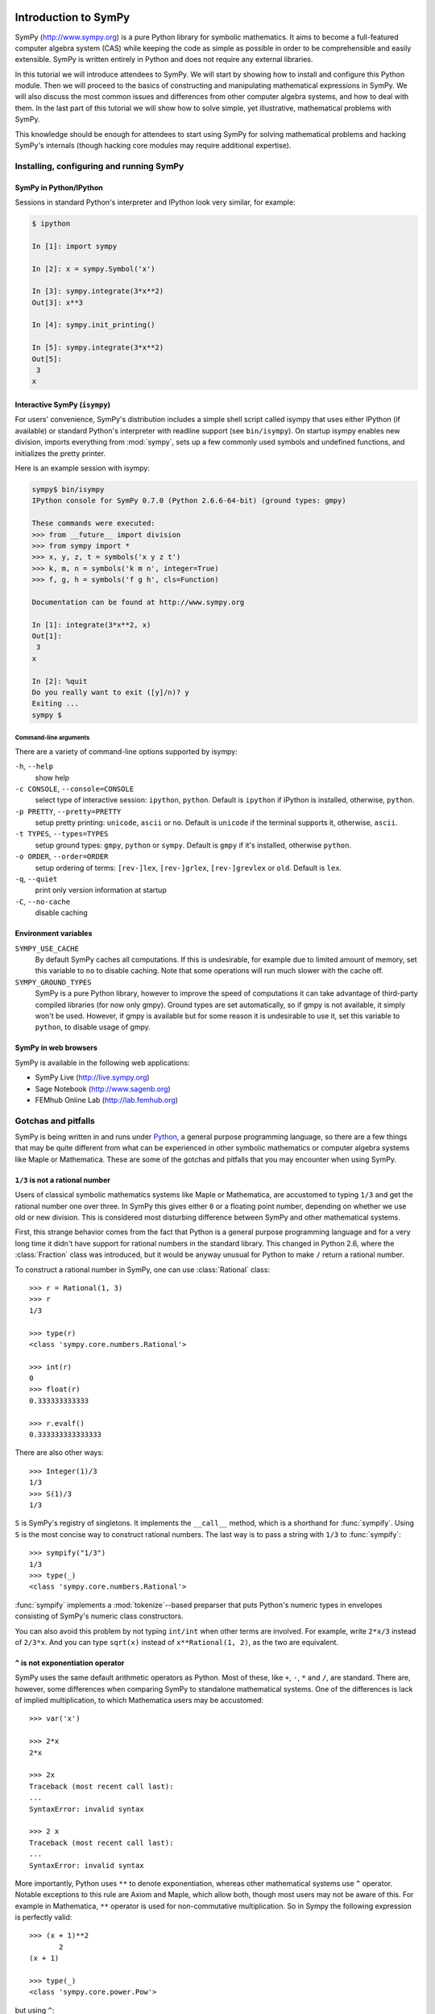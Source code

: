 
.. |groebner| replace:: Gröbner

=====================
Introduction to SymPy
=====================

SymPy (http://www.sympy.org) is a pure Python library for symbolic mathematics.
It aims to become a full-featured computer algebra system (CAS) while keeping the
code as simple as possible in order to be comprehensible and easily extensible.
SymPy is written entirely in Python and does not require any external libraries.

In this tutorial we will introduce attendees to SymPy. We will start by showing
how to install and configure this Python module. Then we will proceed to the
basics of constructing and manipulating mathematical expressions in SymPy. We
will also discuss the most common issues and differences from other computer
algebra systems, and how to deal with them. In the last part of this tutorial
we will show how to solve simple, yet illustrative, mathematical problems with
SymPy.

This knowledge should be enough for attendees to start using SymPy for solving
mathematical problems and hacking SymPy's internals (though hacking core modules
may require additional expertise).

Installing, configuring and running SymPy
=========================================

SymPy in Python/IPython
-----------------------

Sessions in standard Python's interpreter and IPython look very similar,
for example:

.. sourcecode:: ipython

    $ ipython

    In [1]: import sympy

    In [2]: x = sympy.Symbol('x')

    In [3]: sympy.integrate(3*x**2)
    Out[3]: x**3

    In [4]: sympy.init_printing()

    In [5]: sympy.integrate(3*x**2)
    Out[5]:
     3
    x

Interactive SymPy (``isympy``)
------------------------------

For users' convenience, SymPy's distribution includes a simple shell script called
isympy that uses either IPython (if available) or standard Python's interpreter
with readline support (see ``bin/isympy``). On startup isympy enables new
division, imports everything from :mod:`sympy`, sets up a few commonly used
symbols and undefined functions, and initializes the pretty printer.

Here is an example session with isympy:

.. sourcecode:: ipython

    sympy$ bin/isympy
    IPython console for SymPy 0.7.0 (Python 2.6.6-64-bit) (ground types: gmpy)

    These commands were executed:
    >>> from __future__ import division
    >>> from sympy import *
    >>> x, y, z, t = symbols('x y z t')
    >>> k, m, n = symbols('k m n', integer=True)
    >>> f, g, h = symbols('f g h', cls=Function)

    Documentation can be found at http://www.sympy.org

    In [1]: integrate(3*x**2, x)
    Out[1]:
     3
    x

    In [2]: %quit
    Do you really want to exit ([y]/n)? y
    Exiting ...
    sympy $

Command-line arguments
~~~~~~~~~~~~~~~~~~~~~~

There are a variety of command-line options supported by isympy:

``-h``, ``--help``
    show help
``-c CONSOLE``, ``--console=CONSOLE``
    select type of interactive session: ``ipython``, ``python``. Default is ``ipython`` if IPython is installed, otherwise, ``python``.
``-p PRETTY``, ``--pretty=PRETTY``
    setup pretty printing: ``unicode``, ``ascii`` or ``no``. Default is ``unicode`` if the terminal supports it, otherwise, ``ascii``.
``-t TYPES``, ``--types=TYPES``
    setup ground types: ``gmpy``, ``python`` or ``sympy``. Default is ``gmpy`` if it's installed, otherwise ``python``.
``-o ORDER``, ``--order=ORDER``
    setup ordering of terms: ``[rev-]lex``, ``[rev-]grlex``, ``[rev-]grevlex`` or ``old``. Default is ``lex``.
``-q``, ``--quiet``
    print only version information at startup
``-C``, ``--no-cache``
    disable caching

Environment variables
-----------------------

``SYMPY_USE_CACHE``
    By default SymPy caches all computations. If this is undesirable, for
    example due to limited amount of memory, set this variable to ``no``
    to disable caching. Note that some operations will run much slower with
    the cache off.
``SYMPY_GROUND_TYPES``
    SymPy is a pure Python library, however to improve the speed of computations
    it can take advantage of third-party compiled libraries (for now only gmpy).
    Ground types are set automatically, so if gmpy is not available, it simply
    won't be used. However, if gmpy is available but for some reason it is
    undesirable to use it, set this variable to ``python``, to disable usage
    of gmpy.

SymPy in web browsers
---------------------

SymPy is available in the following web applications:

* SymPy Live (http://live.sympy.org)
* Sage Notebook (http://www.sagenb.org)
* FEMhub Online Lab (http://lab.femhub.org)

Gotchas and pitfalls
====================

SymPy is being written in and runs under `Python <http://www.python.org/>`_,
a general purpose programming language, so there are a few things that may
be quite different from what can be experienced in other symbolic mathematics
or computer algebra systems like Maple or Mathematica. These are some of the
gotchas and pitfalls that you may encounter when using SymPy.

``1/3`` is not a rational number
--------------------------------

Users of classical symbolic mathematics systems like Maple or Mathematica,
are accustomed to typing ``1/3`` and get the rational number one over three. In
SymPy this gives either ``0`` or a floating point number, depending on whether
we use old or new division. This is considered most disturbing difference
between SymPy and other mathematical systems.

First, this strange behavior comes from the fact that Python is a
general purpose programming language  and for a very long time it didn't
have support for rational numbers in the standard library. This changed
in Python 2.6, where the :class:`Fraction` class was introduced, but it would
be anyway unusual for Python to make ``/`` return a rational number.

To construct a rational number in SymPy, one can use :class:`Rational`
class::

    >>> r = Rational(1, 3)
    >>> r
    1/3

    >>> type(r)
    <class 'sympy.core.numbers.Rational'>

    >>> int(r)
    0
    >>> float(r)
    0.333333333333

    >>> r.evalf()
    0.333333333333333

There are also other ways::

    >>> Integer(1)/3
    1/3
    >>> S(1)/3
    1/3

``S`` is SymPy's registry of singletons. It implements the ``__call__`` method,
which is a shorthand for :func:`sympify`. Using ``S`` is the most concise
way to construct rational numbers. The last way is to pass a string with
``1/3`` to :func:`sympify`::

    >>> sympify("1/3")
    1/3
    >>> type(_)
    <class 'sympy.core.numbers.Rational'>

:func:`sympify` implements a :mod:`tokenize`--based preparser that puts
Python's numeric types in envelopes consisting of SymPy's numeric class
constructors.

You can also avoid this problem by not typing ``int/int`` when other
terms are involved. For example, write ``2*x/3`` instead of ``2/3*x``.
And you can type ``sqrt(x)`` instead of ``x**Rational(1, 2)``, as the
two are equivalent.

``^`` is not exponentiation operator
------------------------------------

SymPy uses the same default arithmetic operators as Python. Most of these,
like ``+``, ``-``, ``*`` and ``/``, are standard. There are, however, some
differences when comparing SymPy to standalone mathematical systems. One
of the differences is lack of implied multiplication, to which Mathematica
users may be accustomed::

    >>> var('x')

    >>> 2*x
    2*x

    >>> 2x
    Traceback (most recent call last):
    ...
    SyntaxError: invalid syntax

    >>> 2 x
    Traceback (most recent call last):
    ...
    SyntaxError: invalid syntax

More importantly, Python uses ``**`` to denote exponentiation, whereas
other mathematical systems use ``^`` operator. Notable exceptions to
this rule are Axiom and Maple, which allow both, though most users may
not be aware of this. For example in Mathematica, ``**`` operator is
used for non-commutative multiplication. So in Sympy the following
expression is perfectly valid::

    >>> (x + 1)**2
           2
    (x + 1)

    >>> type(_)
    <class 'sympy.core.power.Pow'>

but using ``^``::

    >>> (x + 1)^2
    Traceback (most recent call last):
    ...
    TypeError: unsupported operand type(s) for ^: 'Add' and 'int'

gives use :exc:`TypeError`. For users' convenience, :func:`sympify` converts
``^`` to ``**`` by default in a string::

    >>> sympify("(x + 1)^2")
           2
    (x + 1)

    >>> type(_)
    <class 'sympy.core.power.Pow'>

People who what pure Python behaviour of :func:`sympify` can disable this
automatic conversion by passing ``convert_xor=False`` to it.

Why you shouldn't write ``10**-1000``
-------------------------------------

Symbolic mathematics systems are expected to work with expressions of
arbitrary size, limited only by the size of available memory. Python
supports arbitrary precision integers by default, but allows only fixed
precision floats. Thus you can write::

    >>> 10**-10
    1e-10

but::

    >>> 10**-1000
    0.0

is not what we expect. To overcome this, we have to make the base an
instance of SymPy's floating point type::

    >>> Float(10.0)**-1000
    1.00000000000000e-1000

Note that we can't write simply ``Float(10)``, because SymPy automatically
converts this to an instance of :class:`Integer` class and thus::

    >>> type(Float(10)**-1000)
    <class 'sympy.core.numbers.Rational'>

Of course we could issue::

    >>> (Float(10)**-1000).evalf()
    1.00000000000000e-1000

but this it is neither readable, nor efficient.

You can also pass the entire number as a string to :class:`Float`. If you
do this, you must use the scientific notation syntax::

    >>> Float("1e-1000")
    1.00000000000000e-1000

Finally, we note that it is preferable to use exact (i.e., rational)
numbers when the values of the numbers are exactly known. Many parts of
SymPy work better when rational numbers are used instead of floating
point numbers. This is because rational numbers do not suffer from some
of the problems of floating point numbers, like rounding errors.

This is especially the case for exponents::

    >>> factor(x**2.0 - 1)
    x**2.0 - 1

    >>> factor(x**2 - 1)
    (x - 1)*(x + 1)

The first expression is not factored because the factorization only
holds for the exponent of `2` *exactly*. This problem can also come
up when using floating point coefficients::

    >>> solve([2*x + y**2, y - x], [x, y])
    [(-2, -2), (0, 0)]

    >>> solve([2.0*x + y**2, y - x], [x, y])
    Traceback (most recent call last):
    ...
    DomainError: can't compute a Groebner basis over RR

Here, the algorithm for solving systems of polynomial equations relies
on computing a |groebner| basis (see the :ref:`groebner-bases` section
below for more information on these). But the algorithm for computing
this currently does not support floating point coefficients, so
:func:`solve` fails in that case.

How to deal with limited recursion depth
----------------------------------------

Very often algorithms in symbolic mathematics and computer algebra are
highly recursive in nature. This can be a problem even for relatively
small inputs in SymPy, because Python interpreters set a limit on the
depth of recursion. Suppose we want to compute, manipulate and print the
following function composition:

.. math::

    \underbrace{(f \circ f \circ \ldots \circ f)}_{1000}(x)

Computing this isn't a problem::

    >>> f = Function('f')
    >>> x = Symbol('x')

    >>> u = x

    >>> for i in xrange(1000):
    ...     u = f(x)
    ...

    >>> type(u)
    f

However, if we try to get the number of all subexpressions of ``u`` that
contain ``f``, we get the following error::

    >>> len(u.find(f))
    Traceback (most recent call last):
    ...
    RuntimeError: maximum recursion depth exceeded while calling a Python object

The same happens when we try to print ``u``::

    >>> len([ c for c in str(u) if c == 'f' ])
    Traceback (most recent call last):
    ...
    RuntimeError: maximum recursion depth exceeded while calling a Python object

Python provides, at least partially, a solution to this problem by
allowing the user to relax the limit on recursion depth::

    >>> import sys
    >>> sys.setrecursionlimit(1050)

    >>> len(u.find(f))
    1000

To print ``u`` we have to relax the limit even more::

    >>> len([ c for c in str(u) if c == 'f' ])
    Traceback (most recent call last):
    ...
    RuntimeError: maximum recursion depth exceeded while calling a Python object

    >>> sys.setrecursionlimit(5500)

    >>> len([ c for c in str(u) if c == 'f' ])
    1000

This should be a warning about the fact that often it is possible to
perform computations with highly nested expressions, but it is not
possible to print those expressions without relaxing the recursion depth
limit. SymPy never uses ``sys.setrecursionlimit`` automatically, so
it's users responsibility to relax the limit whenever needed.

Unless you are using a highly nested expression like the one above, you
generally won't encounter this problem, as the default limit of 1000 is
generally high enough for the most common expressions.

Expression caching and its consequences
---------------------------------------

To improve speed of computations, SymPy by default caches all intermediate
subexpressions. The difference is easily visible when running tests::

    $ SYMPY_USE_CACHE=yes bin/test sympy/integrals/tests/test_risch.py
    ============================= test process starts ==============================
    executable:   /usr/bin/python2.6  (2.6.6-final-0)
    architecture: 64-bit
    ground types: gmpy

    sympy/integrals/tests/test_risch.py[20] .....ffff...........                [OK]

    ======= tests finished: 16 passed, 4 expected to fail, in 28.18 seconds ========

    $ SYMPY_USE_CACHE=no bin/test sympy/integrals/tests/test_risch.py
    ============================= test process starts ==============================
    executable:   /usr/bin/python2.6  (2.6.6-final-0)
    architecture: 64-bit
    ground types: gmpy

    sympy/integrals/tests/test_risch.py[20] .....ffff...........                [OK]

    ======= tests finished: 16 passed, 4 expected to fail, in 64.82 seconds ========

(note the time needed to run the tests at the end of the each test run)
and in interactive sessions:

.. sourcecode:: ipython

    $ bin/isympy -q
    IPython console for SymPy 0.7.0-git (Python 2.6.6-64-bit) (ground types: gmpy)

    In [1]: f = (x-tan(x)) / tan(x)**2 + tan(x)

    In [2]: %time integrate(f, x);
    CPU times: user 0.46 s, sys: 0.00 s, total: 0.46 s
    Wall time: 0.49 s

    In [4]: %time integrate(f, x);
    CPU times: user 0.24 s, sys: 0.00 s, total: 0.24 s
    Wall time: 0.25 s

    $ bin/isympy -q -C
    IPython console for SymPy 0.7.0-git (Python 2.6.6-64-bit) (ground types: gmpy, cache: off)

    In [1]: f = (x-tan(x)) / tan(x)**2 + tan(x)

    In [2]: %time integrate(f, x);
    CPU times: user 1.82 s, sys: 0.00 s, total: 1.82 s
    Wall time: 1.84 s

    In [4]: %time integrate(f, x);
    CPU times: user 1.82 s, sys: 0.00 s, total: 1.82 s
    Wall time: 1.83 s

(``-C`` is equivalent to setting ``SYMPY_USE_CACHE="no"``).

The main consequence of caching is that SymPy can use a lot of resources
in certain situations. One can use :func:`clear_cache` to reduce memory
consumption:

.. sourcecode:: ipython

    In [6]: from sympy.core.cache import clear_cache

    In [7]: clear_cache()

    In [8]: %time integrate(f, x);
    CPU times: user 0.46 s, sys: 0.00 s, total: 0.46 s
    Wall time: 0.47 s

As caching influences computation times, any benchmarking must be performed
with cache off. Otherwise those measurements will be either inaccurate or
completely wrong (measuring how fast SymPy can retrieve data from cache,
rather than actual computing times):

.. sourcecode:: ipython

    $ bin/isympy -q
    IPython console for SymPy 0.7.0-git (Python 2.6.6-64-bit) (ground types: gmpy)

    In [1]: %timeit sin(2*pi);
    10000 loops, best of 3: 28.7 us per loop

    $ bin/isympy -q -C
    IPython console for SymPy 0.7.0-git (Python 2.6.6-64-bit) (ground types: gmpy, cache: off)

    In [1]: %timeit sin(2*pi);
    100 loops, best of 3: 2.75 ms per loop

The difference between using and not using cache is two orders of magnitude.

Naming convention of trigonometric inverses
-------------------------------------------

SymPy uses different names than most computer algebra systems for some
of the commonly used elementary functions. In particular, the inverse
trigonometric and hyperbolic functions use Python's naming convention,
so we have :func:`asin`, :func:`asinh`, :func:`acos` and so on, instead
of :func:`arcsin`, :func:`arcsinh`, :func:`arccos`, etc.

Container indices start at zero
-------------------------------

It should be obvious for people using Python, even for beginners, that when
indexing containers like ``list`` or ``tuple``, indexes start at zero, not
one::

    >>> L = symbols('x:5')
    >>> L
    (x₀, x₁, x₂, x₃, x₄)

    >>> L[0]
    x₀
    >>> L[1]
    x₁

This is a common thing in general purpose programming languages. However,
most symbolic mathematics systems, especially those which invent their own
mathematical programming language, use `1`--based indexing, sometimes reserving
the `0`--th index for special purpose (e.g. head of expressions in Mathematica).

=======================================
Mathematical problem solving with SymPy
=======================================

Knowing the basics of SymPy, let's now solve several mathematical problems
with it. The level of difficulty of examples in this section varies from
simple symbolic manipulation to theorem proving in algebraic geometry.

Each section includes a short theoretical background, that explains all
mathematical knowledge needed to understand a particular example. Code
examples and size of problems were adjusted to make them unobtrusive to
tutorial readers and make it possible to run them even on mobile devices.

Partial fraction decomposition
==============================

The partial fraction decomposition of a univariate rational function:

.. math::

    f(x) = \frac{p(x)}{q(x)}

where `p` and `q` are co-prime and `\deg(p) < \deg(q)`, is an expression
of the form:

.. math::

    \sum_{i=1}^k \sum_{j=1}^{n_i} \frac{a_{ij}(x)}{q_i^j(x)}

where `q_i` for `i=1 \ldots k` are factors (e.g. over rationals or Gaussian
rationals) of `q`:

.. math::

    q(x) = \prod_{i=1}^k q_i^{n_i}

If `p` and `q` aren't co-prime, we can use :func:`cancel` to remove common
factors and if `\deg(p) >= \deg(q)`, then :func:`div` can be used to extract
the polynomial part of partial fraction expansion of `f` and reduce the degree
of `p`.

Suppose we would like to compute partial fraction decomposition of::

    >>> f = 1/(x**2*(x**2 + 1))
    >>> f
         1
    ───────────
     2 ⎛ 2    ⎞
    x ⋅⎝x  + 1⎠

This can be achieved with SymPy's built-in function :func:`apart`::

    >>> apart(f)
    >>>
        1      1
    - ────── + ──
       2        2
      x  + 1   x

We can use :func:`together` to verify this result::

    >>> together(_)
         1
    ───────────
     2 ⎛ 2    ⎞
    x ⋅⎝x  + 1⎠

Now we would like to compute this decomposition step-by-step. The rational
function `f` is already in factored form and has two factors `x^2` and
`x^2 + 1`. If `f` was in expanded from, we could use :func:`factor` to
obtain the desired factorization::

    >>> numer(f)/expand(denom(f))
       1
    ───────
     4    2
    x  + x

    >>> factor(_)
         1
    ───────────
     2 ⎛ 2    ⎞
    x ⋅⎝x  + 1⎠

Based on the definition, the partial fraction expansion of `f` will be of the
following form:

.. math::

    \frac{A}{x} + \frac{B}{x^2} + \frac{C x + D}{x^2 + 1}

Let's do this with SymPy. We will use undetermined coefficients method to
solve this problem. Let's start by defining some symbols::

    >>> var('A:D')
    (A, B, C, D)

We use here the lexicographic syntax of :func:`var`. Next we can define three
rational functions::

    >>> p1 = A/x
    >>> p2 = B/x**2
    >>> p3 = (C*x + D)/(x**2 + 1)

    >>> p1, p2, p3
    ⎛A  B   C⋅x + D⎞
    ⎜─, ──, ───────⎟
    ⎜x   2    2    ⎟
    ⎝   x    x  + 1⎠

Let's add them together to get the desired form::

    >>> h = sum(_)
    >>> h
    A   B    C⋅x + D
    ─ + ── + ───────
    x    2     2
        x     x  + 1

The next step is to rewrite this expression as rational function in `x`::

    >>> together(h)
        ⎛ 2    ⎞     ⎛ 2    ⎞    2
    A⋅x⋅⎝x  + 1⎠ + B⋅⎝x  + 1⎠ + x ⋅(C⋅x + D)
    ────────────────────────────────────────
                   2 ⎛ 2    ⎞
                  x ⋅⎝x  + 1⎠

    >>> factor(_, x)
               3            2
    A⋅x + B + x ⋅(A + C) + x ⋅(B + D)
    ─────────────────────────────────
                2 ⎛ 2    ⎞
               x ⋅⎝x  + 1⎠

Let's now visually compare the last expression with `f`::

    >>> Eq(_, f)
               3            2
    a⋅x + b + x ⋅(a + c) + x ⋅(b + d)        1
    ───────────────────────────────── = ───────────
                2 ⎛ 2    ⎞               2 ⎛ 2    ⎞
               x ⋅⎝x  + 1⎠              x ⋅⎝x  + 1⎠

Our task boils down to finding `A`, `B`, `C` and `D`. We notice that
denominators are equal so we will proceed only with numerators::

    >>> eq = Eq(numer(_.lhs), numer(_.rhs))
    >>> eq
               3            2
    a⋅x + b + x ⋅(a + c) + x ⋅(b + d) = 1

To solve this equation, we use :func:`solve_undetermined_coeffs`::

    >>> solve_undetermined_coeffs(eq, [A, B, C, D], x)
    {A: 0, B: 1, C: 0, D: -1}

This gave us values for our parameters, which now can be put into the initial
expression::

    >>> h.subs(_)
        1      1
    - ────── + ──
       2        2
      x  + 1   x

This result is identical to the result we got from ``apart(f)``. Suppose
however, we would like to see how undetermined coefficients method works.
First we have to extract coefficients of `x` of both sides of the equation::

    >>> lhs, rhs = Poly(eq.lhs, x), Poly(eq.rhs, x)

    >>> lhs
    Poly((A + C)*x**3 + (B + D)*x**2 + A*x + B, x, domain='ZZ[A,B,C,D]')
    >>> rhs
    Poly(1, x, domain='ZZ')

Now we can use :func:`Poly.nth` to obtain coefficients of `x`::

    >>> [ Eq(lhs.nth(i), rhs.nth(i)) for i in xrange(4) ]
    [b = 1, a = 0, b + d = 0, a + c = 0]

Solving this system of linear equations gives the same solution set as
previously::

    >>> solve(_)
    {a: 0, b: 1, c: 0, d: -1}

    >>> f.subs(_)
        1      1
    - ────── + ──
       2        2
      x  + 1   x

There are several other ways we can approach undetermined coefficients
method. For example we could use :func:`collect` for this::

    >>> collect(eq.lhs - eq.rhs, x, evaluate=False)
    ⎧                 2          3       ⎫
    ⎨1: B - 1, x: A, x : B + D, x : A + C⎬
    ⎩                                    ⎭

    >>> solve(_.values())
    {A: 0, B: 1, C: 0, D: -1}

Notice that even though the expressions were not :func:`Eq`'s, this still
worked. This is because SymPy assumes by default that expressions are
identically equal to 0, so ``solve(Eq(expr, 0))`` is the same as
``solve(expr)``.

This approach is even simpler than using :func:`Poly.nth`. Finally we use a
little trick with :class:`Symbol` and visually present solution to partial
fraction decomposition of `f`::

    >>> Eq(Symbol('apart')(f), f.subs(_))
         ⎛     1     ⎞       1      1
    apart⎜───────────⎟ = - ────── + ──
         ⎜ 2 ⎛ 2    ⎞⎟      2        2
         ⎝x ⋅⎝x  + 1⎠⎠     x  + 1   x

Tasks
-----

1. Compute partial fraction decomposition of:

  * `\frac{3 x + 5}{(2 x + 1)^2}`
  * `\frac{3 x + 5}{(u x + v)^2}`
  * `\frac{(3 x + 5)^2}{(2 x + 1)^2}`

2. Can you use :func:`Expr.coeff` in place of :func:`Poly.nth`?

Deriving trigonometric identities
=================================

Let's assume that we need a formula for `\sin(a + b)` in terms of `\sin(a)`,
`\sin(b)`, `\cos(a)` and `\cos(b)`, but we don't remember it, nor do we
know how to get it easily with SymPy. We will derive this formula from
scratch using Taylor series expansions and a little symbolic manipulation.

Let's start with definition of symbols and the expression in consideration::

    >>> var('a,b')
    (a, b)

    >>> f = sin(a + b)
    >>> f
    sin(a + b)

Now let's expand `f` as a power series with respect to `b` around 0::

    >>> f.series(b, 0, 10)
                         2           3           4           5           6           7           8           9
                        b ⋅sin(a)   b ⋅cos(a)   b ⋅sin(a)   b ⋅cos(a)   b ⋅sin(a)   b ⋅cos(a)   b ⋅sin(a)   b ⋅cos(a)
    sin(a) + b⋅cos(a) - ───────── - ───────── + ───────── + ───────── - ───────── - ───────── + ───────── + ───────── + O(b**10)
                            2           6           24         120         720         5040       40320       362880

This isn't very readable but we can clearly see a pattern around `\sin(a)`
and `\cos(a)`. Let's collect terms with respect to those two expressions::

    >>> collect(_, [sin(a), cos(a)])
    ⎛   9       7      5    3    ⎞          ⎛   8      6    4    2    ⎞
    ⎜  b       b      b    b     ⎟          ⎜  b      b    b    b     ⎟
    ⎜────── - ──── + ─── - ── + b⎟⋅cos(a) + ⎜───── - ─── + ── - ── + 1⎟⋅sin(a) + O(b**10)
    ⎝362880   5040   120   6     ⎠          ⎝40320   720   24   2     ⎠

    >>> _.removeO()
    ⎛   8      6    4    2    ⎞          ⎛   9       7      5    3    ⎞
    ⎜  b      b    b    b     ⎟          ⎜  b       b      b    b     ⎟
    ⎜───── - ─── + ── - ── + 1⎟⋅sin(a) + ⎜────── - ──── + ─── - ── + b⎟⋅cos(a)
    ⎝40320   720   24   2     ⎠          ⎝362880   5040   120   6     ⎠

    >>> g = _

We got two subexpression that look very familiar. Let's expand `\sin(b)`
in `b` around 0 and remove the order term::

    >>> sin(b).series(b, 0, 10)
         3     5     7       9
        b     b     b       b
    b - ── + ─── - ──── + ────── + O(b**10)
        6    120   5040   362880

    >>> _.removeO()
       9       7      5    3
      b       b      b    b
    ────── - ──── + ─── - ── + b
    362880   5040   120   6

This is clearly the second subexpression, so let's substitute it for
`\sin(b)`::

    >>> g.subs(_, sin(b))
    ⎛   8      6    4    2    ⎞
    ⎜  b      b    b    b     ⎟
    ⎜───── - ─── + ── - ── + 1⎟⋅sin(a) + sin(b)⋅cos(a)
    ⎝40320   720   24   2     ⎠

    >>> h = _

Now let's repeat this procedure for `\cos(b)`::

    >>> cos(b).series(b, 0, 10)
         2    4     6      8
        b    b     b      b
    1 - ── + ── - ─── + ───── + O(b**10)
        2    24   720   40320

    >>> _.removeO()
       8      6    4    2
      b      b    b    b
    ───── - ─── + ── - ── + 1
    40320   720   24   2

    >>> h.subs(_, cos(b))
    sin(a)⋅cos(b) + sin(b)⋅cos(a)

This gave us a formula for `\sin(a + b)`::

    >>> Eq(f, _)
    sin(a + b) = sin(a)⋅cos(b) + sin(b)⋅cos(a)

There is, however, a much simpler way to get the same result::

    >>> Eq(f, sin(a + b).expand(trig=True))
    sin(a + b) = sin(a)⋅cos(b) + sin(b)⋅cos(a)

Tasks
-----

#. Repeat this procedure but expand wrt `a` in the first step.
#. Use this procedure to derive a formula for `\cos(a + b)`.

Not only symbolics: numerical computing
=======================================

Symbolic mathematics can't exist without numerical methods. Most "symbolic"
modules in SymPy take at least some advantage of numerical computing. SymPy
uses the mpmath library for this purpose.

Let's start from something simple and find numerical approximation to `\pi`.
Normally SymPy represents `\pi` as a symbolic entity::

    >>> pi
    π
    >>> type(_)
    <class 'sympy.core.numbers.Pi'>

To obtain numerical approximation of `\pi` we can use either the :func:`evalf`
method or :func:`N`, which is a simple wrapper over the former method::

    >>> pi.evalf()
    3.14159265358979

The default precision is 15 digits. We can change this using the ``n`` parameter::

    >>> pi.evalf(n=30)
    3.14159265358979323846264338328

The mpmath library implements arbitrary precision floating point arithmetics
(limited only by available memory), so we can set ``n`` to a very big value,
e.g. one million::

    >>> million_digits = pi.evalf(n=1000000)
    >>> str(million_digits)[-1]
    5

:func:`evalf` can handle much more complex expressions than `\pi`, for
example::

    >>> exp(sin(1) + E**pi - I)
               π
     sin(1) + ℯ  - ⅈ
    ℯ

    >>> _.evalf()
    14059120207.1707 - 21895782412.4995⋅ⅈ

or::

    >>> zeta(S(14)/17)
     ⎛14⎞
    ζ⎜──⎟
     ⎝17⎠

    >>> zeta(S(14)/17).evalf()
    -5.10244976858838

Symbolic entities are ignored::

    >>> pi*x
    π⋅x
    >>> _.evalf()
    3.14159265358979⋅x

Built-in functions :func:`float` and :func:`complex` take advantage of
:func:`evalf`::

    >>> float(pi)
    3.14159265359
    >>> type(_)
    <type 'float'>

    >>> float(pi*I)
    Traceback (most recent call last):
    ...
    ValueError: Symbolic value, can't compute

    >>> complex(pi*I)
    3.14159265359j
    >>> type(_)
    <type 'complex'>

The base type for computing with floating point numbers in SymPy is
:class:`Float`. It allows for several flavors of initialization and
keeps track of precision::

    >>> 2.0
    2.0
    >>> type(_)
    <type 'float'>

    >>> Float(2.0)
    2.00000000000000
    >>> type(_)
    <class 'sympy.core.numbers.Float'>

    >>> sympify(2.0)
    2.00000000000000
    >>> type(_)
    <class 'sympy.core.numbers.Float'>

    >>> Float("3.14")
    3.14000000000000
    >>> Float("3.14e-400")
    3.14000000000000e-400

Notice that the last value is out of range for ``float``::

    >>> 3.14e-400
    0.0

We expected a very small value but not zero. This raises an important issue,
because if we try to construct a :class:`Float` this way, we will still get
zero::

    >>> Float(3.14e-400)
    0

The only way to fix this is to pass a string argument to :class:`Float`.

When symbolic mathematics matter?
---------------------------------

Consider a univariate function:

.. math::

    f(x) = x^{(1 - \log(\log(\log(\log(\frac{1}{x})))))}

We would like to compute:

.. math::

    \lim_{x \to 0^{+}} f(x)

Let's define the function `f` in SymPy::

    >>> f = x**(1 - log(log(log(log(1/x)))))
    >>> f
          ⎛   ⎛   ⎛   ⎛1⎞⎞⎞⎞
     - log⎜log⎜log⎜log⎜─⎟⎟⎟⎟ + 1
          ⎝   ⎝   ⎝   ⎝x⎠⎠⎠⎠
    x

A very straight forward approach is to "see" how `f` behaves on the right
hand side of zero. We can try to read the solution from the graph of `f`:

.. plot::
    :align: center

    import matplotlib.pyplot as plt
    from sympy.mpmath import plot, log

    fig = plt.figure()
    axes = fig.add_subplot(111)
    axes.set_title(r"Plot of $f(x)$ in $[0, 0.01]$.")

    f = lambda x: x**(1 - log(log(log(log(1/x)))))
    plot(f, xlim=[0, 0.01], axes=axes)

This gives us first hint that the limit might be zero. Of course reading
a graph of a function isn't a very precise method for computing limits.
Instead of analyzing the graph of `f`, we can improve this approach a
little by evaluating `f(x)` for sufficiently small arguments.

Let's start with arguments of the form `x = 10^{-k}`::

    >>> f.subs(x, 10**-1).evalf()
    0.00114216521536353 + 0.00159920801047526⋅ⅈ
    >>> f.subs(x, 10**-2).evalf()
    0.000191087007486009
    >>> f.subs(x, 10**-3).evalf()
    5.60274947776528e-5
    >>> f.subs(x, 10**-4).evalf()
    1.24646630615307e-5
    >>> f.subs(x, 10**-5).evalf()
    2.73214471781554e-6
    >>> f.subs(x, 10**-6).evalf()
    6.14631623897124e-7
    >>> f.subs(x, 10**-7).evalf()
    1.42980539541700e-7
    >>> f.subs(x, 10**-8).evalf()
    3.43858142726788e-8

We obtained a decreasing sequence values which suggests that the limit
is zero. Let's now try points of the form `x = 10^{-10^k}`::

    >>> f.subs(x, 10**-10**1).evalf()
    2.17686941815359e-9
    >>> f.subs(x, 10**-10**2).evalf()
    4.87036575966825e-48
    >>> f.subs(x, 10**-10**3).evalf()
    +inf

For `x = 10^{-10^3}` we got a very peculiar value. This happened because::

    >>> 10**-10**3
    0.0

and the reason for this is that we used Python's floating point values.
Instead we can use either exact numbers or SymPy's floating point numbers::

    >>> Integer(10)**-10**3 != 0
    True
    >>> Float(10.0)**-10**3 != 0
    True

Let's continue with SymPy's floating point numbers::

    >>> f.subs(x, Float(10.0)**-10**1).evalf()
    2.17686941815359e-9
    >>> f.subs(x, Float(10.0)**-10**2).evalf()
    4.87036575966825e-48
    >>> f.subs(x, Float(10.0)**-10**3).evalf()
    1.56972853078736e-284
    >>> f.subs(x, Float(10.0)**-10**4).evalf()
    3.42160969045530e-1641
    >>> f.subs(x, Float(10.0)**-10**5).evalf()
    1.06692865269193e-7836
    >>> f.subs(x, Float(10.0)**-10**6).evalf()
    4.40959214078817e-12540
    >>> f.subs(x, Float(10.0)**-10**7).evalf()
    1.11148303902275e+404157
    >>> f.subs(x, Float(10.0)**-10**8).evalf()
    8.63427256445142e+8443082

This time the sequence of values is rapidly decreasing, but only until
a sufficiently small numer where `f` has an inflexion point. After that,
values of `f` increase very rapidly, which may suggest that the actual
limit is ``+\inf``. It seems that our initial guess is wrong. However, for
now we still can't draw any conclusions about behavior of `f`, because
if we take even smaller numbers we may reach other points of inflection.

The mpmath library implements a function for computing numerical limits
of function, we can try to take advantage of this::

    >>> from sympy.mpmath import limit as nlimit
    >>> F = lambdify(x, f, modules='mpmath')

    >>> nlimit(F, 0)
    (2.23372778188847e-5 + 2.28936592344331e-8j)

This once again suggests that the limit is zero. Let's use an exponential
distribution of points in :func:`nlimit`::

    >>> nlimit(F, 0, exp=True)
    (3.43571317799366e-20 + 4.71360839667667e-23j)

This didn't help much. Still zero. The only solution to this problem
is to use analytic methods. For this we will use :func:`limit`::

    >>> limit(f, x, 0)
    ∞

which shows us that our initial guess was completely wrong. This nicely
shows that solving ill conditioned problems may require assistance of
symbolic mathematics system. More about this can be found in Dominic
Gruntz's PhD tesis (http://www.cybertester.com/data/gruntz.pdf), where
this problem is explained in detail and an algorithm shown, which can
solve this problem and which is implemented in SymPy.

Tasks
-----

.. TODO

Summing roots of polynomials
============================

Let's suppose we are given a univariate polynomial `f(z)` and a univariate
rational function `g(z)`, and we wish to compute:

.. math::

    g(r_1) + g(r_2) + \ldots + g(r_n)

where `r_i` for `i = 1 \ldots n` are the roots of `f` (i.e. `f(r_i) = 0`).

In theory this is a very simple task. We just have to compute roots of `f`,
using the :func:`roots` function, substitute those roots for `z` in `g` and add
resulting values together.

Let's consider the following polynomial and rational function::

    >>> f = z**5 + z + 3
    >>> f
     5
    z  + z + 3

    >>> g = 1/z
    >>> g
    1
    ─
    z

Following the trivial approach, let's compute the roots of `f`::

    >>> roots(f)
    {}

We got a very unfortunate result: no roots! By the fundamental theorem
of algebra we should get five, possibly complex, roots, including
multiplicities. Unfortunately, there is no way to express roots in terms
of radicals of some polynomials of degree five and higher. For certain
instances of polynomials of this kind it may be possible to compute
their roots (e.g. :func:`roots` recognizes cyclotomic polynomials of
high degree), but in general we will most likely be unlucky.

Instead, we could switch to numerical root finding algorithms and compute
approximations of roots of `f` and proceed with summation of roots. This
can be done by using :func:`nroots`::

    >>> R = nroots(f)

    >>> for ri, r in zip(numbered_symbols('r'), R):
    ...     pprint(Eq(ri, r))
    ...
    r₀ = -1.13299756588507
    r₁ = -0.47538075666955 - 1.12970172509541⋅ⅈ
    r₂ = -0.47538075666955 + 1.12970172509541⋅ⅈ
    r₃ = 1.04187953961208 - 0.822870338109958⋅ⅈ
    r₄ = 1.04187953961208 + 0.822870338109958⋅ⅈ

We can substitute those roots for `z` in `g` and add together::

    >>> sum([ g.subs(z, r) for r in R ]).evalf(chop=True)
    -0.333333333333332

It was necessary to evaluate this sum with :func:`evalf`, because otherwise
we would get an unsimplified result. The additional parameter ``chop=True`` was
necessary to remove a tiny and insignificant imaginary part. Next we can use
:func:`nsimplify` to get an exact result from numerical approximation::

    >>> nsimplify(_)
    -1/3

Is this result correct? The best way is to figure out a purely symbolic
method that doesn't require computing roots of `f`. In SymPy it possible
to represent a root of a univariate polynomial with rational coefficients
using :class:`RootOf`::

    >>> RootOf(f, 0)
          ⎛ 5           ⎞
    RootOf⎝z  + z + 3, 0⎠

    >>> _.evalf()
    -1.13299756588507

We can obtain all roots using list comprehensions::

    >>> R = [ RootOf(f, i) for i in xrange(degree(f)) ]

    >>> for r in R:
    ...     pprint(r)
    ...
          ⎛ 5           ⎞
    RootOf⎝z  + z + 3, 0⎠
          ⎛ 5           ⎞
    RootOf⎝z  + z + 3, 1⎠
          ⎛ 5           ⎞
    RootOf⎝z  + z + 3, 2⎠
          ⎛ 5           ⎞
    RootOf⎝z  + z + 3, 3⎠
          ⎛ 5           ⎞
    RootOf⎝z  + z + 3, 4⎠

Alternatively we can use ``Poly(f).all_roots()`` which gives the same
result, but is much faster when `f` is a composite polynomial, because
the preprocessing step in :class:`RootOf` is executed only once.

Unfortunately we can't get anywhere from here, because SymPy is not yet
capable of simplifying expressions with :class:`RootOf`::

    >>> G = sum([ g.subs(z, r) for r in R ])
    >>> isinstance(G, Add)
    True

    >>> _ = simplify(G)
    >>> isinstance(_, Add)
    True

We can, however, evaluate sums of :class:`RootOf`'s using :func:`evalf`::

    >>> G.evalf()
    -0.333333333333333

    >>> nsimplify(_)
    -1/3

which gave us the same result as before. The difference is that now numerical
approximations of roots of `f` were computed using a hybrid symbolic--numeric
method, where first disjoint isolating intervals (rectangles) where computed
for all roots of `f` and then a numerical root finding algorithm was used in
each interval.

Let's approach this problem differently, using a purely symbolic
approach. We know that a polynomial of degree `n` has exactly `n`
complex roots, counting multiplicities. In our case `f` has five roots::

    >>> R = var('r:5')
    >>> R
    (r₀, r₁, r₂, r₃, r₄)

Let's now substitute those "roots" for `z` in `g`::

    >>> [ g.subs(z, r) for r in R ]
    ⎡1   1   1   1   1 ⎤
    ⎢──, ──, ──, ──, ──⎥
    ⎣r₀  r₁  r₂  r₃  r₄⎦

and add those expressions together::

    >>> sum(_)
    1    1    1    1    1
    ── + ── + ── + ── + ──
    r₄   r₃   r₂   r₁   r₀

We got a sum of simple rational functions. The next step is to put those
rational functions over a common denominator::

    >>> G = together(_)
    >>> G
    r₀⋅r₁⋅r₂⋅r₃ + r₀⋅r₁⋅r₂⋅r₄ + r₀⋅r₁⋅r₃⋅r₄ + r₀⋅r₂⋅r₃⋅r₄ + r₁⋅r₂⋅r₃⋅r₄
    ───────────────────────────────────────────────────────────────────
                               r₀⋅r₁⋅r₂⋅r₃⋅r₄

We got very peculiar numerator and denominator, which are very specific
functions of roots of `f` (symmetric polynomials). Polynomials of this
kind can be generated using :func:`viete`::

    >>> V = viete(f, R, z)

    >>> for lhs, rhs in V:
    ....     pprint(Eq(lhs, rhs))
    ....
    r₀ + r₁ + r₂ + r₃ + r₄ = 0
    r₀⋅r₁ + r₀⋅r₂ + r₀⋅r₃ + r₀⋅r₄ + r₁⋅r₂ + r₁⋅r₃ + r₁⋅r₄ + r₂⋅r₃ + r₂⋅r₄ + r₃⋅r₄ = 0
    r₀⋅r₁⋅r₂ + r₀⋅r₁⋅r₃ + r₀⋅r₁⋅r₄ + r₀⋅r₂⋅r₃ + r₀⋅r₂⋅r₄ + r₀⋅r₃⋅r₄ + r₁⋅r₂⋅r₃ + r₁⋅r₂⋅r₄ + r₁⋅r₃⋅r₄ + r₂⋅r₃⋅r₄ = 0
    r₀⋅r₁⋅r₂⋅r₃ + r₀⋅r₁⋅r₂⋅r₄ + r₀⋅r₁⋅r₃⋅r₄ + r₀⋅r₂⋅r₃⋅r₄ + r₁⋅r₂⋅r₃⋅r₄ = 1
    r₀⋅r₁⋅r₂⋅r₃⋅r₄ = -3

Viete formulas show the relationship between roots of a polynomial and
its coefficients:

.. math::

    V_{i-1} = (-1)^i \frac{a_{n-i}}{a_n}

where `f(z)=a_nz^n + a_{n-1}z^{n-1} + \ldots + a_1z + a_0` and `i = 1 \ldots n`. To obtain the final
result it sufficient to take `V_3` and `V_4` and substitute in `G`::

    >>> numer(G).subs(*V[3])/denom(G).subs(*V[4])
    -1/3

Or we could simply use ``G.subs(V)``, but due to a bug in SymPy (`#2552 <http://code.google.com/p/sympy/issues/detail?id=2552>`_) this
doesn't work as expected, leaving the denominator unchanged.

We obtained the same result as before, just this time using purely symbolic
techniques. This simple procedure can be extended to form an algorithm for
solving the root summation problem in the general setup. SymPy implements this
algorithm in :class:`RootSum`::

    >>> RootSum(f, Lambda(z, g))
    -1/3

The choice of `g` allowed us to recognize Viete formulas very easily in
`G`, but is this the case also for more complicated rational functions?
Let's modify `g` a little::

    >>> g = 1/(z + 2)
      1
    ─────
    z + 2

Now let's repeat the procedure for the new `g`::

    >>> G = together(sum([ g.subs(z, r) for r in R ]))

    >>> p = expand(numer(G))
    >>> q = expand(denom(G))

    >>> p
    r₀⋅r₁⋅r₂⋅r₃ + r₀⋅r₁⋅r₂⋅r₄ + 4⋅r₀⋅r₁⋅r₂ + r₀⋅r₁⋅r₃⋅r₄ + 4⋅r₀⋅r₁⋅r₃ + 4⋅r₀⋅r₁⋅r₄ + 12⋅r₀⋅r₁ + r₀⋅r₂⋅r₃⋅r₄ + \
    4⋅r₀⋅r₂⋅r₃ + 4⋅r₀⋅r₂⋅r₄ + 12⋅r₀⋅r₂ + 4⋅r₀⋅r₃⋅r₄ + 12⋅r₀⋅r₃ + 12⋅r₀⋅r₄ + 32⋅r₀ + r₁⋅r₂⋅r₃⋅r₄ + 4⋅r₁⋅r₂⋅r₃ + \
    4⋅r₁⋅r₂⋅r₄ + 12⋅r₁⋅r₂ + 4⋅r₁⋅r₃⋅r₄ + 12⋅r₁⋅r₃ + 12⋅r₁⋅r₄ + 32⋅r₁ + 4⋅r₂⋅r₃⋅r₄ + 12⋅r₂⋅r₃ + 12⋅r₂⋅r₄ + 32⋅r₂ + \
    12⋅r₃⋅r₄ + 32⋅r₃ + 32⋅r₄ + 80

    >>> q
    r₀⋅r₁⋅r₂⋅r₃⋅r₄ + 2⋅r₀⋅r₁⋅r₂⋅r₃ + 2⋅r₀⋅r₁⋅r₂⋅r₄ + 4⋅r₀⋅r₁⋅r₂ + 2⋅r₀⋅r₁⋅r₃⋅r₄ + 4⋅r₀⋅r₁⋅r₃ + 4⋅r₀⋅r₁⋅r₄ + \
    8⋅r₀⋅r₁ + 2⋅r₀⋅r₂⋅r₃⋅r₄ + 4⋅r₀⋅r₂⋅r₃ + 4⋅r₀⋅r₂⋅r₄ + 8⋅r₀⋅r₂ + 4⋅r₀⋅r₃⋅r₄ + 8⋅r₀⋅r₃ + 8⋅r₀⋅r₄ + 16⋅r₀ + \
    2⋅r₁⋅r₂⋅r₃⋅r₄ + 4⋅r₁⋅r₂⋅r₃ + 4⋅r₁⋅r₂⋅r₄ + 8⋅r₁⋅r₂ + 4⋅r₁⋅r₃⋅r₄ + 8⋅r₁⋅r₃ + 8⋅r₁⋅r₄ + 16⋅r₁ + 4⋅r₂⋅r₃⋅r₄ + \
    8⋅r₂⋅r₃ + 8⋅r₂⋅r₄ + 16⋅r₂ + 8⋅r₃⋅r₄ + 16⋅r₃ + 16⋅r₄ + 32

This doesn't look that familiar anymore. Let's try to apply Viete formulas
to the numerator and denominator::

    >>> p.subs(V).has(*R)
    True
    >>> q.subs(V).has(*R)
    True

We weren't able to get rid of the symbolic roots of `f`. We can, however, try
to rewrite `p` and `q` as polynomials in elementary symmetric polynomials.
This procedure is called symmetric reduction, and an algorithm for this is
implemented in :func:`symmetrize`::

    >>> (P, Q), mapping = symmetrize((p, q), R, formal=True)

    >>> P
    (32⋅s₁ + 12⋅s₂ + 4⋅s₃ + s₄ + 80, 0)
    >>> Q
    (16⋅s₁ + 8⋅s₂ + 4⋅s₃ + 2⋅s₄ + s₅ + 32, 0)

    >>> for s, poly in mapping:
    ...     pprint(Eq(s, poly))
    ...
    s₁ = r₀ + r₁ + r₂ + r₃ + r₄
    s₂ = r₀⋅r₁ + r₀⋅r₂ + r₀⋅r₃ + r₀⋅r₄ + r₁⋅r₂ + r₁⋅r₃ + r₁⋅r₄ + r₂⋅r₃ + r₂⋅r₄ + r₃⋅r₄
    s₃ = r₀⋅r₁⋅r₂ + r₀⋅r₁⋅r₃ + r₀⋅r₁⋅r₄ + r₀⋅r₂⋅r₃ + r₀⋅r₂⋅r₄ + r₀⋅r₃⋅r₄ + r₁⋅r₂⋅r₃ + r₁⋅r₂⋅r₄ + r₁⋅r₃⋅r₄ + r₂⋅r₃⋅r₄
    s₄ = r₀⋅r₁⋅r₂⋅r₃ + r₀⋅r₁⋅r₂⋅r₄ + r₀⋅r₁⋅r₃⋅r₄ + r₀⋅r₂⋅r₃⋅r₄ + r₁⋅r₂⋅r₃⋅r₄
    s₅ = r₀⋅r₁⋅r₂⋅r₃⋅r₄

Here we performed the formal simultaneous symmetric reduction of the polynomials `p`
and `q`, obtaining their representation in terms of elementary symmetric
polynomials, non-symmetric remainders, and elementary symmetric polynomials.
Remainders are always zero for symmetric inputs.

We can zip this mapping and Viete formulas together, obtaining::

    >>> [ (s, c) for (s, _), (_, c) in zip(mapping, V) ]
    [(s₁, 0), (s₂, 0), (s₃, 0), (s₄, 1), (s₅, -3)]

Now we can take head of ``P`` and ``Q`` and perform substitution::

    >>> P[0].subs(_)/Q[0].subs(_)
    81
    ──
    31

Let's verify this result using :class:`RootSum`::

    >>> RootSum(f, Lambda(z, g))
    81
    ──
    31

The numerical approach also works in this case::

    >>> sum([ g.subs(z, r) for r in Poly(f).all_roots() ]).evalf()
    2.61290322580645

    >>> nsimplify(_)
    81
    ──
    31

Tasks
-----

1. Repeat this procedure for:

 * `f = z^5 + z + a` and `g = \frac{1}{z + 1}`
 * `f = z^5 + z + a` and `g = \frac{1}{z + b}`

2. Can this or a similar procedure be used with other classes of expressions
   than rational functions? If so, what kind of expressions can be used?

.. _groebner-bases:

Applications of |groebner| bases
================================

The |groebner| bases method is an attractive tool in computer algebra and
symbolic mathematics because it is relatively simple to understand and it
can be applied to a wide variety of problems in mathematics and engineering.

Let's consider a set `F` of multivariate polynomial equations over a field:

.. math::

    F = \{ f \in \mathrm{K}[x_1, \ldots, x_n] \}

A |groebner| basis `G` of `F` with respect to a fixed ordering of monomials
is another set of polynomial equations with certain *nice* properties that
depend on the choice of the order of monomials and variables. `G` will be
structurally different from `F`, but has exactly the same set of solutions.

The |groebner| bases theory tells us that:

#. problems that are difficult to solve using `F` are *easier* to solve using `G`
#. there exists an *algorithm* for computing `G` for arbitrary `F`

We will take advantage of this and in the following subsections we will solve
two interesting problems in graph theory and algebraic geometry by formulating
those problems as systems of polynomial equations, computing |groebner| bases,
and reading solutions from them.

Vertex `k`--coloring of graphs
------------------------------

Given a graph `\mathcal{G}(V, E)`, where `V` is the set of vertices and `E`
is the set of edges of `\mathcal{G}`, and a positive integer `k`, we ask if
it is possible to assign a color to every vertex from `V`, such that adjacent
vertices have different colors assigned. Moreover, if graph `\mathcal{G}` is
`k`--colorable, we would like to enumerate all possible `k`--colorings this
graph.

We will solve this problem using the |groebner| bases method. First of all, we
have to transform this graph--theoretical definition of `k`--coloring problem
into a form that is understandable by the |groebner| bases machinery. This means
we have to construct a system of polynomial equations that embeds the structure
of a graph and constraints related to the `k`--coloring problem.

We start by assigning a variable to each vertex. Given that `\mathcal{G}` has
`n` vertices, i.e. `|V| = n`, then we will introduce variables `x_1, \ldots,
x_n`. Next we will write a set of equations describing the fact that we allow
assignment of one of `k` possible colors to each vertex. The best approach
currently known is to map colors to the `k`--th roots of unity, which are the
solutions to the equation `x^k - 1 = 0`.

Let `\zeta = \exp(\frac{2\pi\mathrm{i}}{k})` be a `k`--th root of unity.
We map the colors `1, \ldots, k` to `1, \zeta, \ldots, \zeta^{k-1}`.
Then the statement that every vertex has to be assigned one of `k`
colors is equivalent to writing the following set of polynomial
equations:

.. math::

    F_k = \{ x_i^k - 1 = 0 : i = 1, 2, \ldots, n \}

We also require that two adjacent vertices `x_i` and `x_j` are assigned different
colors. From the previous discussion we know that `x_i^k = 1` and `x_j^k = 1`, so
`x_i^k = x_j^k` or, equivalently, `x_i^k - x_j^k = 0`. By factorization we obtain
that:

.. math::

    x_i^k - x_j^k = (x_i - x_j) \cdot f(x_i, x_j) = 0

where `f(x_i, x_j)` is a bivariate polynomial of degree `k-1` in both variables.
Since we require that `x_i \not= x_j` then `x_i^k - x_j^k` can vanish only when
`f(x_i, x_j) = 0`. This allows us to write another set of polynomial equations:

.. math::

    F_{\mathcal{G}} = \{ f(x_i, x_j) = 0 : (i, j) \in E \}

Next we combine `F_k` and `F_{\mathcal{G}}` into one system of equations `F`. The
graph `\mathcal{G}(V, E)` is `k`-colorable if the |groebner| basis `G` of `F` is
non-trivial, i.e., `G \not= \{1\}`. If this is not the case, then the graph isn't
`k`--colorable. Otherwise the |groebner| basis gives us information about all
possible `k`--colorings of `\mathcal{G}`.

Let's now focus on a particular `k`--coloring where `k = 3`. In this case:

.. math::

    F_3 = \{ x_i^3 - 1 : i = 1, \ldots, n \}

Using SymPy's built--in multivariate polynomial factorization routine::

    >>> var('xi, xj')
    (xi, xj)

    >>> factor(xi**3 - xj**3)
              ⎛  2             2⎞
    (xi - xj)⋅⎝xi  + xi⋅xj + xj ⎠

we derive the set of equations `F_{\mathcal{G}}` describing an admissible
`3`--coloring of a graph:

.. math::

    F_{\mathcal{G}} = \{ x_i^2 + x_i x_j + x_j^2 : (i, j) \in E \}

At this point it is sufficient to compute the |groebner| basis `G` of
`F = F_3 \cup F_{\mathcal{G}}` to find out if a graph `\mathcal{G}` is
`3`--colorable, or not.

Let's see how this procedure works for a particular graph:

.. tikz:: source/img/tikz/graph-nocolor.tex

.. _fig-graph-nocolor:
.. figure:: img/tikz/graph-nocolor.*
    :align: center

    The graph `\mathcal{G}(V, E)`.

`\mathcal{G}(V, E)` has 12 vertices and 23 edges. We ask if the graph is
`3`--colorable. Let's first encode `V` and `E` using Python's built--in
data structures::

    >>> V = range(1, 12+1)
    >>> E = [(1,2),(2,3),(1,4),(1,6),(1,12),(2,5),(2,7),(3,8),
    ... (3,10),(4,11),(4,9),(5,6),(6,7),(7,8),(8,9),(9,10),
    ... (10,11),(11,12),(5,12),(5,9),(6,10),(7,11),(8,12)]

We encoded the set of vertices as a list of consecutive integers and the
set of edges as a list of tuples of adjacent vertex indices. Next we will
transform the graph into an algebraic form by mapping vertices to variables
and tuples of indices in tuples of variables::

    >>> V = [ var('x%d' % i) for i in V ]
    >>> E = [ (V[i-1], V[j-1]) for i, j in E ]

As the last step of this construction we write equations for `F_3` and
`F_{\mathcal{G}}`::

    >>> F3 = [ xi**3 - 1 for xi in V ]
    >>> Fg = [ xi**2 + xi*xj + xj**2 for xi, xj in E ]

Everything is set following the theoretical introduction, so now we can
compute the |groebner| basis of `F_3 \cup F_{\mathcal{G}}` with respect
to *lexicographic* ordering of terms::

    >>> G = groebner(F3 + Fg, *V, order='lex')

We know that if the constructed system of polynomial equations has a solution
then `G` should be non--trivial, which can be easily verified::

    >>> G != [1]
    True

The answer is that the graph `\i{G}` is `3`--colorable. A sample coloring
is shown on the following figure:

.. tikz:: source/img/tikz/graph-color.tex

.. _fig-graph-color:
.. figure:: img/tikz/graph-color.*
    :align: center

    A sample `3`--coloring of the graph `\mathcal{G}(V, E)`.

Suppose we add an edge between vertices `i = 3` and `j = 4`. Is the new graph
still `3`--colorable? To check this it is sufficient to construct `F_{\mathcal{G'}}`
by extending `F_{\mathcal{G}}` with `x_3^2 + x_3 x_4 + x_4^2` and recomputing the
|groebner| basis::

    >>> groebner(F3 + Fg + [x3**2 + x3*x4 + x4**2], *V, order='lex')
    [1]

We got the trivial |groebner| basis as the result, so the graph `\mathcal{G'}`
isn't `3`--colorable. We could continue this discussion and ask, for example,
if the original graph `\mathcal{G}` can be colored with only two colors. To
achieve this, we would have to construct `F_2` and `F_{\mathcal{G}}`
and recompute the basis.

Let's return to the original graph. We already know that it is `3`--colorable,
but now we would like to enumerate all colorings. We will start from revising
properties of roots of unity. Let's construct the `k`--th root of unity, where
`k = 3`, in algebraic number form::

    >>> zeta = exp(2*pi*I/3).expand(complex=True)

    >>> zeta
            ⎽⎽⎽
      1   ╲╱ 3 ⋅ⅈ
    - ─ + ───────
      2      2

Altogether we consider three roots of unity in this example::

    >>> zeta**0
    1
    >>> zeta**1
            ⎽⎽⎽
      1   ╲╱ 3 ⋅ⅈ
    - ─ + ───────
      2      2
    >>> expand(zeta**2)
            ⎽⎽⎽
      1   ╲╱ 3 ⋅ⅈ
    - ─ - ───────
      2      2

Just to be extra cautious, let's check if `\zeta^3` gives `1`::

    >>> expand(zeta**3)
    1

We can visualize roots of `x^3 - 1` with a little help from mpmath and matplotlib:

.. plot::
    :align: center

    import matplotlib.pyplot as plt
    from sympy.mpmath import cplot

    fig = plt.figure()
    axes = fig.add_subplot(111)
    axes.set_title("Density plot of $x^3 - 1$ in the complex plane.")

    cplot(lambda x: x**3 - 1, re=[-2, 2], im=[-2, 2], axes=axes)

Alternatively, we could obtain all `k`--th roots of unity by factorization
of `x^3 - 1` over an algebraic number field or by computing its roots via
radicals::

    >>> factor(x**3 - 1, extension=zeta)
            ⎛          ⎽⎽⎽  ⎞ ⎛          ⎽⎽⎽  ⎞
            ⎜    1   ╲╱ 3 ⋅ⅈ⎟ ⎜    1   ╲╱ 3 ⋅ⅈ⎟
    (x - 1)⋅⎜x + ─ - ───────⎟⋅⎜x + ─ + ───────⎟
            ⎝    2      2   ⎠ ⎝    2      2   ⎠

    >>> roots(x**3 - 1, multiple=True)
    ⎡           ⎽⎽⎽            ⎽⎽⎽  ⎤
    ⎢     1   ╲╱ 3 ⋅ⅈ    1   ╲╱ 3 ⋅ⅈ⎥
    ⎢1, - ─ - ───────, - ─ + ───────⎥
    ⎣     2      2       2      2   ⎦

We can visualize roots of `x^3 - 1` with a little help from mpmath and matplotlib:

.. plot::
    :align: center

    import matplotlib.pyplot as plt
    from sympy.mpmath import cplot

    fig = plt.figure()
    axes = fig.add_subplot(111)
    axes.set_title(r"Density plot of $x^3 - 1$ in the complex plane.")

    cplot(lambda x: x**3 - 1, re=[-2, 2], im=[-2, 2], axes=axes)

Going one step ahead, let's declare three variables which will nicely represent
colors in the `3`--coloring problem and let's put together, in an arbitrary but
fixed order, those variables and the previously computed roots of unity::

    >>> var('red,green,blue')
    (red, green, blue)

    >>> colors = zip(__, _)
    >>> colors

    ⎡          ⎛        ⎽⎽⎽         ⎞  ⎛        ⎽⎽⎽        ⎞⎤
    ⎢          ⎜  1   ╲╱ 3 ⋅ⅈ       ⎟  ⎜  1   ╲╱ 3 ⋅ⅈ      ⎟⎥
    ⎢(1, red), ⎜- ─ - ───────, green⎟, ⎜- ─ + ───────, blue⎟⎥
    ⎣          ⎝  2      2          ⎠  ⎝  2      2         ⎠⎦

This gives as a mapping between algebra of `3`--coloring problem and a nice
visual representation, which we will take advantage of later.

Let's look at `G`::

    >>> key = lambda f: (degree(f), len(f.args))
    >>> groups = sorted(sift(G, key).items(), reverse=True)

    >>> for _, group in groups:
    ...     pprint(group)
    ...
    ⎡   3    ⎤
    ⎣x₁₂  - 1⎦
    ⎡   2                2⎤
    ⎣x₁₁  + x₁₁⋅x₁₂ + x₁₂ ⎦
    [x₁ + x₁₁ + x₁₂, x₁₁ + x₁₂ + x₅, x₁₁ + x₁₂ + x₈, x₁₀ + x₁₁ + x₁₂]
    [-x₁₁ + x₂, -x₁₂ + x₃, -x₁₂ + x₄, -x₁₁ + x₆, -x₁₂ + x₇, -x₁₁ + x₉]

Here we split the basis into four groups with respect to the total degree
and length of polynomials. Treating all those polynomials as equations of
the form `f = 0`, we can solve them one--by--one, to obtain all colorings
of `\mathcal{G}`.

From the previous discussion we know that `x_{12}^3 - 1 = 0` has three solutions
in terms of roots of unity::

    >>> f = x12**3 - 1

    >>> f.subs(x12, zeta**0).expand()
    0
    >>> f.subs(x12, zeta**1).expand()
    0
    >>> f.subs(x12, zeta**2).expand()
    0

This also tells us that `x_{12}` can have any of the three colors assigned.
Next, the equation `x_{11}^2 + x_{11} x_{12} + x_{12}^2 = 0` relates colors
of `x_{11}` and `x_{12}`, and vanishes only when `x_{11} \not= x_{12}`::

    >>> f = x11**2 + x11*x12 + x12**2

    >>> f.subs({x11: zeta**0, x12: zeta**1}).expand()
    0
    >>> f.subs({x11: zeta**0, x12: zeta**2}).expand()
    0
    >>> f.subs({x11: zeta**1, x12: zeta**2}).expand()
    0

but::

    >>> f.subs({x11: zeta**0, x12: zeta**0}).expand() == 0
    False
    >>> f.subs({x11: zeta**1, x12: zeta**1}).expand() == 0
    False
    >>> f.subs({x11: zeta**2, x12: zeta**2}).expand() == 0
    False

This means that, when `x_{12}` is assigned a color, there are two possible
color assignments to `x_{11}`. Equations in the third group vanish only when
all three vertices of that particular equation have different colors assigned. This
follows from the fact that the sum of roots of unity vanishes::

    >>> expand(zeta**0 + zeta**1 + zeta**2)
    0

but (for example)::

    >>> expand(zeta**1 + zeta**1 + zeta**2) == 0
    False

Finally, equations in the last group are trivial and vanish when vertices of
each particular equation have the same color assigned. This gives us `3 \cdot 2
\cdot 1 \cdot 1 = 6` combinations of color assignments, i.e. there are six
solutions to `3`--coloring problem of graph `\mathcal{G}`.

Based on this analysis it is straightforward to enumerate all six color
assignments, however we can make this process fully automatic. Let's solve
the |groebner| basis `G`::

    >>> colorings = solve(G, *V)

    >>> len(colorings)
    6

This confirms that there are six solutions. At this point we could simply
print the computed solutions to see what are the admissible `3`--colorings.
This is, however, not a good idea, because we use algebraic numbers (roots
of unity) for representing colors and :func:`solve` returned solutions in
terms of those algebraic numbers, possibly even in a non--simplified form.

To overcome this difficulty we will use previously defined mapping between
roots of unity and literal colors and substitute symbols for numbers::

    >>> for coloring in colorings:
    ...     print [ color.expand(complex=True).subs(colors) for color in coloring ]
    ...
    [blue, green, red, red, blue, green, red, blue, green, blue, green, red]
    [green, blue, red, red, green, blue, red, green, blue, green, blue, red]
    [green, red, blue, blue, green, red, blue, green, red, green, red, blue]
    [blue, red, green, green, blue, red, green, blue, red, blue, red, green]
    [red, blue, green, green, red, blue, green, red, blue, red, blue, green]
    [red, green, blue, blue, red, green, blue, red, green, red, green, blue]

This is the result we were looking for, but a few words of explanation
are needed. :func:`solve` may return unsimplified results so we may need
to simplify any algebraic numbers that don't match structurally the
precomputed roots of unity. Taking advantage of the domain of
computation, we use the complex expansion algorithm for this purpose
(``expand(complex=True)``). Once we have the solutions in this canonical
form, to get this nice *visual* form with literal colors it is
sufficient to substitute color variables for roots of unity.

Algebraic geometry
------------------

Let's consider a geometric entity (e.g. line, square), whose properties can
be described using a system of `m` polynomials:

.. math::

    \mathcal{H} = \{h_1, \ldots, h_m\}

We will call `\mathcal{H}` a hypothesis. Given a theorem concerning this
geometric entity, the algebraic formulation is as follows:

.. math::

    \forall_{x_1, \ldots, x_n, y_1, \ldots, y_n} (h_1 = 0 \vee \ldots \vee h_m = 0) \Rightarrow g = 0

where `g` is the conclusion of the theorem and `h_1, \ldots h_m` and `g`
are polynomials in `\mathrm{K}[x_1, \ldots, x_n, y_1, \ldots, y_n]`. It
follows from the |groebner| bases theory that the above statement is true
when `g` belongs to the ideal generated by `\mathcal{H}`. To check this,
i.e. to prove the theorem, it is sufficient to compute a |groebner| basis
of `\mathcal{H}` with respect to any admissible monomial ordering and
reduce `g` with respect to this basis. If the theorem is true then the
remainder from the reduction will vanish. In this example, for the sake
of simplicity, we assume that the geometric entity is non--degenerate,
i.e. it does not collapse into a line or a point.

Let's consider the following rhombus:

.. tikz:: source/img/tikz/geometry-rhombus.tex

.. _fig-geometry-rhombus:
.. figure:: img/tikz/geometry-rhombus.*
    :align: center

    A rhombus in a fixed coordinate system.

This geometric entity consists of four points `A`, `B`, `C` and `D`. To
setup a fixed coordinate system, without loss of generality, we can assume
that `A = (0, 0)`, `B = (x_B, 0)`, `C = (x_C, y_C)` and `D = (x_D, y_D)`.
This is possible by taking rotational invariance of the geometric entity.
We will prove that the diagonals of this rhombus, i.e. `AD` and `BC` are
mutually perpendicular. We have the following conditions describing `ABCD`:

#. Line `AD` is parallel to `BC`, i.e. `AD \parallel BC`.
#. Sides of `ABCD` are of the equal length, i.e. `AB = BC`.
#. The rhombus is non--degenerate, i.e. is not a line or a point.

Our conclusion is that `AC \bot BD`. To prove this theorem, first we need to
transform the above conditions and the conclusion into a set of polynomials.
How we can achieve this? Let's focus on the first condition. In general, we
are given two lines `A_1A_2` and `B_1B_2`. To express the relation between
those two lines, i.e. that `A_1A_2` is parallel `B_1B_2`, we can relate
slopes of those lines:

.. math::

    \frac{y_{A_2} - y_{A_1}}{x_{A_2} - x_{A_1}} = \frac{y_{B_2} - y_{B_1}}{x_{B_2} - x_{B_1}}

Clearing denominators in the above expression and putting all terms on the
left hand side of the equation, we derive a general polynomial describing the
first condition. This can be literally translated into Python::

    def parallel(A1, A2, B1, B2):
        """Line [A1, A2] is parallel to line [B1, B2]. """
        return (A2.y - A1.y)*(B2.x - B1.x) - (B2.y - B1.y)*(A2.x - A1.x)

assuming that ``A1``, ``A2``, ``B1`` and ``B2`` are instances of :class:`Point`
class. In the case of our rhombus, we will take advantage of the fixed coordinate
system and simplify the resulting polynomials as much as possible. The same
approach can be used to derive polynomial representation of the other conditions
and the conclusion. To construct `\mathcal{H}` and `g` we will use the following
functions::

    def distance(A1, A2):
        """The squared distance between points A1 and A2. """
        return (A2.x - A1.x)**2 + (A2.y - A1.y)**2

    def equal(A1, A2, B1, B2):
        """Lines [A1, A2] and [B1, B2] are of the same width. """
        return distance(A1, A2) - distance(B1, B2)

    def perpendicular(A1, A2, B1, B2):
        """Line [A1, A2] is perpendicular to line [B1, B2]. """
        return (A2.x - A1.x)*(B2.x - B1.x) + (A2.y - A1.y)*(B2.y - B1.y)

The non--degeneracy statement requires a few words of comment. Many theorems
in geometry are true only in the non--degenerative case and false or undefined
otherwise. In our approach to theorem proving in algebraic geometry, we must
supply sufficient non--degeneracy conditions manually. In the case of our
rhombus this is `x_B > 0` and `y_C > 0` (we don't need to take `x_C` into
account because `AB = BC`). At first, this seems to be a show stopper, as
|groebner| bases don't support inequalities. However, we can use Rabinovich's
trick and transform those inequalities into a single polynomial condition by
introducing an additional variable, e.g. `a`, about which we will assume that
is positive. This gives us a non--degeneracy condition `x_B y_C - a`.

With all this knowledge we are ready to prove the main theorem. First, let's
declare variables::

    >>> var('x_B, x_C, y_C, x_D, a')
    (x_B, x_C, y_C, x_D, a)

    >>> V = _[:-1]

We declared the additional variable `a`, but we don't consider it a variable
of our problem. Let's now define the four points `A`, `B`, `C` and `D`::

    >>> A = Point(0, 0)
    >>> B = Point(x_B, 0)
    >>> C = Point(x_C, y_C)
    >>> D = Point(x_D, y_C)

Using the previously defined functions we can formulate the hypothesis::

    >>> h1 = parallel(A, D, B, C)
    >>> h2 = equal(A, B, B, C)
    >>> h3 = x_B*y_C - a

and compute its |groebner| basis::

    >>> G = groebner([f1, h2, h3], *V, order='grlex')

We had to specify the variables of the problem explicitly in
:func:`groebner`, because otherwise it would treat `a` also as a
variable, which we don't want. Now we can verify the theorem::

    >>> reduced(perpendicular(A, C, B, D), G, vars, order='grlex')[1]
    0

The remainder vanished, which proves that `AC \bot BD`. Although, the theorem
we described and proved here is a simple one, one can handle much more advanced
problems as well using |groebner| bases techniques. One should refer to Franz
Winkler's papers for more interesting examples.

Tasks
-----

#. The |groebner| bases method is a generalization of Gaussian elimination
   and Euclid's algorithms. Try to solve a linear system and compute GCD
   of polynomials using :func:`groebner`. Compare the results and speed of
   computations with :func:`solve` and :func:`gcd`.
#. Check if the graph with 12 vertices and 23 edges is `2`--colorable.
#. In the graph coloring example solve `F` instead of computing its |groebner|
   basis. Can you enumerate color assignments this way? If so, why?
#. Recompute |groebner| bases from this section using different
   orderings of monomials (e.g. ``grlex`` instead of ``lex``) and check
   if the resulting bases are still useful in the context they were
   used. If they are, compare the time to compute the bases in the
   different orderings.
